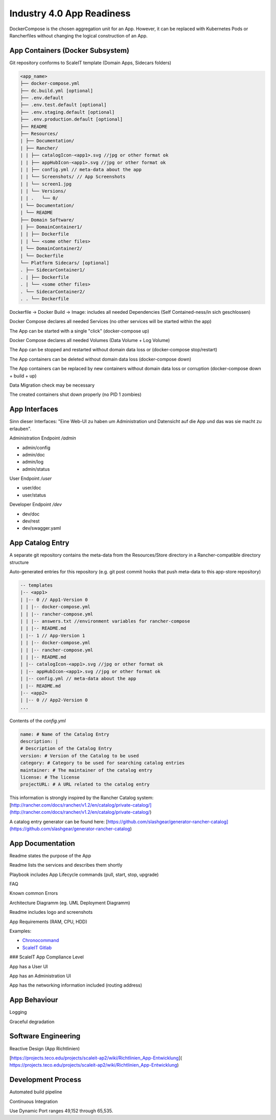 .. _app readiness:

Industry 4.0 App Readiness
==========================

DockerCompose is the chosen aggregation unit for an App. However, it can be replaced with Kubernetes Pods or Rancherfiles without changing the logical construction of an App.

.. todo::
    Work in progress

App Containers (Docker Subsystem)
---------------------------------

|checkbox| Git repository conforms to ScaleIT template \(Domain Apps, Sidecars folders\)

.. code-block:: none

    <app_name>
    ├── docker-compose.yml
    ├── dc.build.yml [optional]
    ├── .env.default
    ├── .env.test.default [optional]
    ├── .env.staging.default [optional]
    ├── .env.production.default [optional]
    ├── README
    ├── Resources/
    | ├── Documentation/
    | ├── Rancher/
    | | ├── catalogIcon-<app1>.svg //jpg or other format ok
    | | ├── appHubIcon-<app1>.svg //jpg or other format ok
    | | ├── config.yml // meta-data about the app
    | | └── Screenshots/ // App Screenshots
    | | └── screen1.jpg
    | | └── Versions/
    | | .   └── 0/
    | └── Documentation/
    | └── README
    ├── Domain Software/
    | ├── DomainContainer1/
    | | ├── Dockerfile
    | | └── <some other files>
    | └── DomainContainer2/
    | └── Dockerfile
    └── Platform Sidecars/ [optional]
    . ├── SidecarContainer1/
    . | ├── Dockerfile
    . | └── <some other files>
    . └── SidecarContainer2/
    . . └── Dockerfile


|checkbox| Dockerfile -> Docker Build -> Image: includes all needed Dependencies \(Self Contained-ness/in sich geschlossen\)

|checkbox| Docker Compose declares all needed Services \(no other services will be started within the app\)

|checkbox| The App can be started with a single "click" \(docker-compose up\)

|checkbox| Docker Compose declares all needed Volumes \(Data Volume + Log Volume\)

|checkbox| The App can be stopped and restarted without domain data loss or \(docker-compose stop/restart\)

|checkbox| The App containers can be deleted without domain data loss \(docker-compose down\)

|checkbox| The App containers can be replaced by new containers without domain data loss or corruption \(docker-compose down + build + up\)

|checkbox| Data Migration check may be necessary

|checkbox| The created containers shut down properly \(no PID 1 zombies\)

App Interfaces
--------------

Sinn dieser Interfaces: "Eine Web-UI zu haben um Administration und Datensicht auf die App und das was sie macht zu erlauben".

Administration Endpoint `/admin`

* admin/config
* admin/doc
* admin/log
* admin/status

User Endpoint `/user`

* user/doc
* user/status

Developer Endpoint `/dev`

* dev/doc
* dev/rest
* dev/swagger.yaml

.. todo::
    Insert Link to Spec as Swagger file

App Catalog Entry
---------------------

|checkbox| A separate git repository contains the meta-data from the Resources/Store directory 
in a Rancher-compatible directory structure

|checkbox| Auto-generated entries for this repository \(e.g. git post commit hooks that push 
meta-data to this app-store repository\)

.. code-block:: none
    
    -- templates
    |-- <app1>
    | |-- 0 // App1-Version 0
    | | |-- docker-compose.yml
    | | |-- rancher-compose.yml
    | | |-- answers.txt //environment variables for rancher-compose
    | | |-- README.md
    | |-- 1 // App-Version 1
    | | |-- docker-compose.yml
    | | |-- rancher-compose.yml
    | | |-- README.md
    | |-- catalogIcon-<app1>.svg //jpg or other format ok
    | |-- appHubIcon-<app1>.svg //jpg or other format ok
    | |-- config.yml // meta-data about the app
    | |-- README.md
    |-- <app2>
    | |-- 0 // App2-Version 0
    ...


Contents of the `config.yml`

.. code-block:: none
    
    name: # Name of the Catalog Entry
    description: |
    # Description of the Catalog Entry
    version: # Version of the Catalog to be used
    category: # Category to be used for searching catalog entries
    maintainer: # The maintainer of the catalog entry
    license: # The license
    projectURL: # A URL related to the catalog entry

This information is strongly inspired by the Rancher Catalog system: [http://rancher.com/docs/rancher/v1.2/en/catalog/private-catalog/](http://rancher.com/docs/rancher/v1.2/en/catalog/private-catalog/)

A catalog entry generator can be found here: [https://github.com/slashgear/generator-rancher-catalog](https://github.com/slashgear/generator-rancher-catalog)


App Documentation
-----------------

|checkbox| Readme states the purpose of the App

|checkbox| Readme lists the services and describes them shortly

|checkbox| Playbook includes App Lifecycle commands (pull, start, stop, upgrade)

|checkbox| FAQ

|checkbox| Known common Errors

|checkbox| Architecture Diagramm (eg. UML Deployment Diagramm)

|checkbox| Readme includes logo and screenshots

|checkbox| App Requirements (RAM, CPU, HDD)

|checkbox| Examples:

* `Chronocommand <https://projects.teco.edu/projects/chronocommand-time-sheet-management/repository/chronocommand>`_

* `ScaleIT Gitlab <https://github.com/ScaleIT-Org/sapp-teco-gitlab>`_

### ScaleIT App Compliance Level

|checkbox| App has a User UI

|checkbox| App has an Administration UI

|checkbox| App has the networking information included \(routing address\)


App Behaviour
-------------

|checkbox| Logging

|checkbox| Graceful degradation


Software Engineering
--------------------

|checkbox| Reactive Design \(App Richtlinien\)

|checkbox| [https://projects.teco.edu/projects/scaleit-ap2/wiki/Richtlinien\_App-Entwicklung](
https://projects.teco.edu/projects/scaleit-ap2/wiki/Richtlinien_App-Entwicklung)

Development Process
-------------------

|checkbox| Automated build pipeline


|checkbox| Continuous Integration


|checkbox| Use Dynamic Port ranges 49,152 through 65,535.



.. |checkbox| image:: img/icon_checkbox.png
            :scale: 20%

